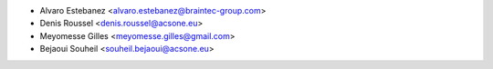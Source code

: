 * Alvaro Estebanez <alvaro.estebanez@braintec-group.com>
* Denis Roussel <denis.roussel@acsone.eu>
* Meyomesse Gilles <meyomesse.gilles@gmail.com>
* Bejaoui Souheil <souheil.bejaoui@acsone.eu>
